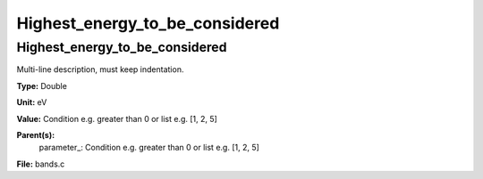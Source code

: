 
===============================
Highest_energy_to_be_considered
===============================

Highest_energy_to_be_considered
===============================
Multi-line description, must keep indentation.

**Type:** Double

**Unit:** eV

**Value:** Condition e.g. greater than 0 or list e.g. [1, 2, 5]

**Parent(s):**
  parameter_: Condition e.g. greater than 0 or list e.g. [1, 2, 5]


**File:** bands.c


